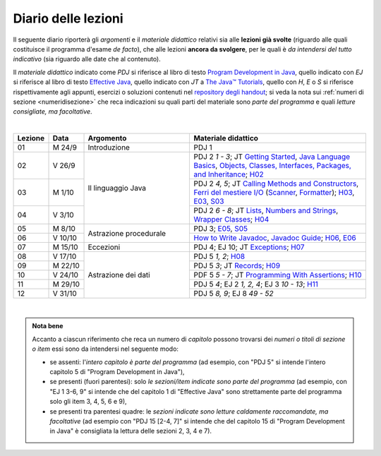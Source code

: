 Diario delle lezioni
====================

Il seguente diario riporterà gli *argomenti* e il *materiale didattico* relativi
sia alle **lezioni già svolte** (riguardo alle quali costituisce il programma
d'esame *de facto*), che alle lezioni **ancora da svolgere**, per le quali è *da
intendersi del tutto indicativo* (sia riguardo alle date che al contenuto).

Il *materiale didattico* indicato come *PDJ* si riferisce al libro di testo
`Program Development in Java
<http://www.informit.com/store/program-development-in-java-abstraction-specification-9780768684698>`__,
quello indicato con *EJ* si riferisce al libro di testo `Effective Java
<http://www.informit.com/store/effective-java-9780134685991>`__, quello indicato
con *JT* a `The Java™ Tutorials <https://dev.java/learn/>`__, quello con *H*, *E* o *S* si
riferisce rispettivamente agli appunti, esercizi o soluzioni contenuti nel
`repository degli handout <https://github.com/prog2-unimi/handouts>`__; si veda la nota sui :ref:`numeri di sezione <numeridisezione>` che reca
indicazioni su quali parti del materiale sono *parte del programma* e quali
*letture consigliate, ma facoltative*.

|

.. table::
  :widths: 10 10 30 50

  +---------+---------+----------------------------------+-----------------------------------------------------------------------+
  | Lezione | Data    | Argomento                        | Materiale didattico                                                   |
  +=========+=========+==================================+=======================================================================+
  | 01      | M  24/9 | Introduzione                     | PDJ 1                                                                 |
  +---------+---------+----------------------------------+-----------------------------------------------------------------------+
  | 02      | V  26/9 | Il linguaggio Java               | PDJ 2 *1 - 3*; JT `Getting Started`_, `Java Language Basics`_,        |
  |         |         |                                  | `Objects, Classes, Interfaces, Packages, and Inheritance`_; H02_      |
  +---------+---------+                                  +-----------------------------------------------------------------------+
  | 03      | M  1/10 |                                  | PDJ 2 *4, 5*; JT `Calling Methods and Constructors`_,                 |
  |         |         |                                  | `Ferri del mestiere I/O`_ (`Scanner`_, `Formatter`_); H03_, E03_, S03_|
  +---------+---------+                                  +-----------------------------------------------------------------------+
  | 04      | V  3/10 |                                  | PDJ 2 *6 - 8*; JT `Lists`_, `Numbers and Strings`_,                   |
  |         |         |                                  | `Wrapper Classes`_; H04_                                              |
  +---------+---------+----------------------------------+-----------------------------------------------------------------------+
  | 05      | M  8/10 | Astrazione procedurale           | PDJ 3; E05_, S05_                                                     |
  +---------+---------+                                  +-----------------------------------------------------------------------+
  | 06      | V 10/10 |                                  | `How to Write Javadoc`_, `Javadoc Guide`_; H06_, E06_                 |
  +---------+---------+----------------------------------+-----------------------------------------------------------------------+
  | 07      | M 15/10 | Eccezioni                        | PDJ 4; EJ 10; JT `Exceptions`_; H07_                                  |
  +---------+---------+----------------------------------+-----------------------------------------------------------------------+
  | 08      | V 17/10 | Astrazione dei dati              | PDJ 5 *1, 2*; H08_                                                    |
  +---------+---------+                                  +-----------------------------------------------------------------------+
  | 09      | M 22/10 |                                  | PDJ 5 *3*; JT `Records`_; H09_                                        |
  +---------+---------+                                  +-----------------------------------------------------------------------+
  | 10      | V 24/10 |                                  | PDF 5 *5 - 7*; JT `Programming With Assertions`_; H10_                |
  +---------+---------+                                  +-----------------------------------------------------------------------+
  | 11      | M 29/10 |                                  | PDJ 5 *4*; EJ 2 *1, 2, 4*; EJ 3 *10 - 13*; H11_                       |
  +---------+---------+                                  +-----------------------------------------------------------------------+
  | 12      | V 31/10 |                                  | PDJ 5 *8, 9*; EJ 8 *49 - 52*                                          |
  +---------+---------+----------------------------------+-----------------------------------------------------------------------+

|

.. _H02: https://github.com/prog2-unimi/handouts/tree/aa2526/src/main/java/it/unimi/di/prog2/h02
.. _H03: https://github.com/prog2-unimi/handouts/tree/aa2526/src/main/java/it/unimi/di/prog2/h03
.. _E03: https://github.com/prog2-unimi/handouts/tree/aa2526/src/main/java/it/unimi/di/prog2/e03
.. _S03: https://github.com/prog2-unimi/handouts/tree/aa2526/src/main/java/it/unimi/di/prog2/s03
.. _H04: https://github.com/prog2-unimi/handouts/tree/aa2526/src/main/java/it/unimi/di/prog2/h04
.. _E05: https://github.com/prog2-unimi/handouts/tree/aa2526/src/main/java/it/unimi/di/prog2/e05
.. _S05: https://github.com/prog2-unimi/handouts/tree/aa2526/src/main/java/it/unimi/di/prog2/s05
.. _H06: https://github.com/prog2-unimi/handouts/tree/aa2526/src/main/java/it/unimi/di/prog2/h06
.. _E06: https://github.com/prog2-unimi/handouts/tree/aa2526/src/main/java/it/unimi/di/prog2/e06
.. _H07: https://github.com/prog2-unimi/handouts/tree/aa2526/src/main/java/it/unimi/di/prog2/h07
.. _H08: https://github.com/prog2-unimi/handouts/tree/aa2526/src/main/java/it/unimi/di/prog2/h08
.. _H09: https://github.com/prog2-unimi/handouts/tree/aa2526/src/main/java/it/unimi/di/prog2/h09
.. _H10: https://github.com/prog2-unimi/handouts/tree/aa2526/src/main/java/it/unimi/di/prog2/h10
.. _H11: https://github.com/prog2-unimi/handouts/tree/aa2526/src/main/java/it/unimi/di/prog2/h11

.. _UploadDI: https://upload.di.unimi.it/session/4082

.. _Getting Started: https://dev.java/learn/getting-started/
.. _Java Language Basics: https://dev.java/learn/language-basics/
.. _Objects, Classes, Interfaces, Packages, and Inheritance: https://dev.java/learn/oop/

.. _Calling Methods and Constructors: https://dev.java/learn/calling-methods-and-constructors/
.. _Creating and Using Objects: https://dev.java/learn/creating-and-using-objects/

.. _Lists: https://dev.java/learn/api/collections-framework/lists/
.. _Numbers and Strings: https://dev.java/learn/numbers-strings/
.. _Wrapper Classes:  https://docs.oracle.com/en/java/javase/25/docs/api/java.base/java/lang/package-summary.html#wrapperClass
.. _Scanner: https://docs.oracle.com/en/java/javase/25/docs/api/java.base/java/util/Scanner.html
.. _Formatter: https://docs.oracle.com/en/java/javase/25/docs/api/java.base/java/util/Formatter.html

.. _Ferri del mestiere I/O: https://prog2unimi-temi-svolti.netlify.app/intro/ifdm/io

.. _How to Write Javadoc: https://www.oracle.com/technical-resources/articles/java/javadoc-tool.html
.. _Javadoc Guide: https://docs.oracle.com/en/java/javase/25/javadoc/javadoc-tool.html

.. _Exceptions: https://dev.java/learn/exceptions/

.. _Records: https://dev.java/learn/using-record-to-model-immutable-data/

.. _Programming With Assertions: https://docs.oracle.com/javase/8/docs/technotes/guides/language/assert.html

.. _Access Control: https://dev.java/learn/classes-objects/creating-classes/#controlling-access
.. _Nested Classes: https://dev.java/learn/nested-classes/
.. _Anonymous Classes: https://dev.java/learn/when-to-use-nested-classes-local-classes-anonymous-classes-and-lambda-expressions/
.. _For-each: https://docs.oracle.com/javase/8/docs/technotes/guides/language/foreach.html

.. _Default Methods: https://dev.java/learn/implementing-an-interface/#anchor_4
.. _Collections (tutorial): https://dev.java/learn/api/collections-framework/
.. _Collections (API): https://docs.oracle.com/en/java/javase/25/docs/api/java.base/java/util/doc-files/coll-index.html
.. _Collections (Bloch): https://www.cs.cmu.edu/~charlie/courses/15-214/2016-fall/slides/15-collections%20design.pdf
.. _Generics: https://dev.java/learn/generics/

.. _Ferri del mestiere: https://prog2unimi-temi-svolti.netlify.app/intro/ifdm

.. _Dispatching: https://prog2-unimi.github.io/notes/DM.html
.. _Ereditarietà e ontologia: https://prog2-unimi.github.io/notes/EACO.html
.. _Composition: https://prog2-unimi.github.io/notes/CED.html
.. _Equality: https://prog2-unimi.github.io/notes/UEE.html
.. _Generics and subtyping: https://prog2-unimi.github.io/notes/TGERDS.html

.. admonition:: Nota bene
  :class: alert alert-secondary

  Accanto a ciascun riferimento che reca un numero di *capitolo* possono trovarsi
  dei *numeri o titoli di sezione o item* essi sono da intendersi nel seguente modo:

  .. _numeridisezione:

  * se assenti: l'*intero capitolo è parte del programma* (ad esempio, con "PDJ 5" si intende
    l'intero capitolo 5 di "Program Development in Java"),

  * se presenti (fuori parentesi): solo *le sezioni/item indicate sono parte del programma* (ad esempio,
    con "EJ 1 3-6, 9" si intende che del capitolo 1 di "Effective Java"
    sono strettamente parte del programma solo gli item 3, 4, 5, 6 e 9),

  * se presenti tra parentesi quadre: le  *sezioni indicate sono letture caldamente raccomandate,
    ma facoltative* (ad esempio con "PDJ 15 [2-4, 7]" si intende che del capitolo 15 di
    "Program Development in Java" è consigliata la lettura delle sezioni 2, 3, 4 e 7).

